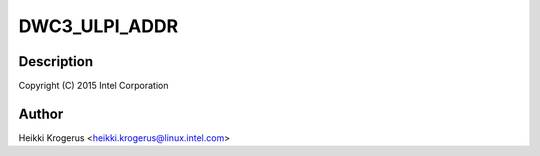 .. -*- coding: utf-8; mode: rst -*-
.. src-file: drivers/usb/dwc3/ulpi.c

.. _`dwc3_ulpi_addr`:

DWC3_ULPI_ADDR
==============

.. c:function::  DWC3_ULPI_ADDR( a)

    DesignWare USB3 Controller's ULPI PHY interface

    :param  a:
        *undescribed*

.. _`dwc3_ulpi_addr.description`:

Description
-----------

Copyright (C) 2015 Intel Corporation

.. _`dwc3_ulpi_addr.author`:

Author
------

Heikki Krogerus <heikki.krogerus@linux.intel.com>

.. This file was automatic generated / don't edit.

